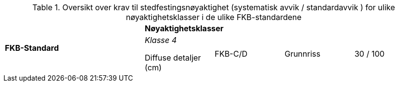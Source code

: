 .Oversikt over krav til stedfestingsnøyaktighet (systematisk avvik / standardavvik ) for ulike nøyaktighetsklasser i de ulike FKB-standardene
[cols="6*"]
|===
2.2+|*FKB-Standard*
4+|*Nøyaktighetsklasser*

|_Klasse 4_

Diffuse detaljer (cm) 

.2+|FKB-C/D
|Grunnriss
|30 / 100

|Høyde
|40 / 150
|===
